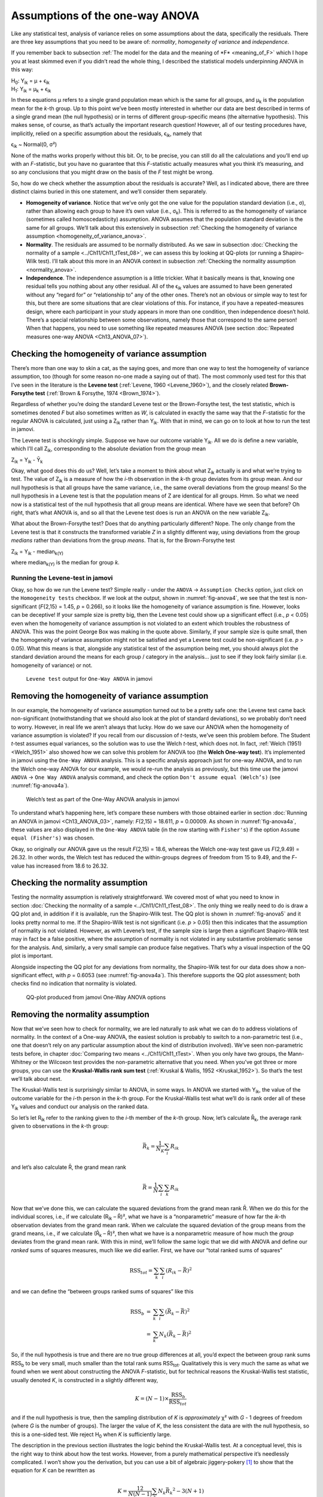 .. sectionauthor:: `Danielle J. Navarro <https://djnavarro.net/>`_ and `David R. Foxcroft <https://www.davidfoxcroft.com/>`_

Assumptions of the one-way ANOVA
--------------------------------

Like any statistical test, analysis of variance relies on some
assumptions about the data, specifically the residuals. There are three
key assumptions that you need to be aware of: *normality*, *homogeneity
of variance* and *independence*.

If you remember back to subsection :ref:`The model for the data and the
meaning of *F* <meaning_of_F>` which I hope you at least skimmed even if you
didn’t read the whole thing, I described the statistical models underpinning
ANOVA in this way:

| H\ :sub:`0`: Y\ :sub:`ik` = µ           + ϵ\ :sub:`ik`
| H\ :sub:`1`: Y\ :sub:`ik` = µ\ :sub:`k` + ϵ\ :sub:`ik` 

In these equations µ refers to a single grand population mean
which is the same for all groups, and µ\ :sub:`k` is the population
mean for the *k*-th group. Up to this point we’ve been mostly
interested in whether our data are best described in terms of a single
grand mean (the null hypothesis) or in terms of different group-specific
means (the alternative hypothesis). This makes sense, of course, as
that’s actually the important research question! However, all of our
testing procedures have, implicitly, relied on a specific assumption
about the residuals, ϵ\ :sub:`ik`, namely that

ϵ\ :sub:`ik` ~ Normal(0, σ²)

None of the maths works properly without this bit. Or, to be precise,
you can still do all the calculations and you’ll end up with an
*F*-statistic, but you have no guarantee that this
*F*-statistic actually measures what you think it’s measuring, and
so any conclusions that you might draw on the basis of the *F*
test might be wrong.

So, how do we check whether the assumption about the residuals is
accurate? Well, as I indicated above, there are three distinct claims
buried in this one statement, and we’ll consider them separately.

-  **Homogeneity of variance**. Notice that we’ve only got the one value for
   the population standard deviation (i.e., σ), rather than allowing each
   group to have it’s own value (i.e., σ\ :sub:`k`). This is referred to as the
   homogeneity of variance (sometimes called homoscedasticity) assumption.
   ANOVA assumes that the population standard deviation is the same for all
   groups. We’ll talk about this extensively in subsection :ref:`Checking the
   homogeneity of variance assumption <homogeneity_of_variance_anova>`.

-  **Normality**. The residuals are assumed to be normally distributed. As we
   saw in subsection :doc:`Checking the normality of a sample 
   <../Ch11/Ch11_tTest_08>`, we can assess this by looking at QQ-plots (or
   running a Shapiro-Wilk test). I’ll talk about this more in an ANOVA context
   in subsection :ref:`Checking the normality assumption <normality_anova>`.

-  **Independence**. The independence assumption is a little trickier.
   What it basically means is that, knowing one residual tells you
   nothing about any other residual. All of the ϵ\ :sub:`ik`
   values are assumed to have been generated without any “regard for” or
   “relationship to” any of the other ones. There’s not an obvious or
   simple way to test for this, but there are some situations that are
   clear violations of this. For instance, if you have a repeated-measures
   design, where each participant in your study appears in more than one
   condition, then independence doesn’t hold. There’s a special relationship
   between some observations, namely those that correspond to the same
   person! When that happens, you need to use something like repeated
   measures ANOVA (see section :doc:`Repeated measures one-way ANOVA
   <Ch13_ANOVA_07>`).

.. _homogeneity_of_variance_anova:

Checking the homogeneity of variance assumption
~~~~~~~~~~~~~~~~~~~~~~~~~~~~~~~~~~~~~~~~~~~~~~~

.. epigraph:

   | *To make the preliminary test on variances is rather like putting
     to sea in a rowing boat to find out whether conditions are
     sufficiently calm for an ocean liner to leave port!*
     
   -- :ref:`George Box (1961) <Box_1961>`

There’s more than one way to skin a cat, as the saying goes, and more
than one way to test the homogeneity of variance assumption, too (though
for some reason no-one made a saying out of that). The most commonly
used test for this that I’ve seen in the literature is the **Levene
test** (:ref:`Levene, 1960 <Levene_1960>`), and the closely related
**Brown-Forsythe test** (:ref:`Brown & Forsythe, 1974 <Brown_1974>`).

Regardless of whether you’re doing the standard Levene test or the
Brown-Forsythe test, the test statistic, which is sometimes denoted
*F* but also sometimes written as *W*, is calculated in
exactly the same way that the *F*-statistic for the regular ANOVA
is calculated, just using a Z\ :sub:`ik` rather than Y\ :sub:`ik`.
With that in mind, we can go on to look at how to run the test in
jamovi.

The Levene test is shockingly simple. Suppose we have our outcome
variable Y\ :sub:`ik`. All we do is define a new variable, which I’ll
call Z\ :sub:`ik`, corresponding to the absolute deviation from the
group mean

| Z\ :sub:`ik` = Y\ :sub:`ik` - Ȳ\ :sub:`k`

Okay, what good does this do us? Well, let’s take a moment to think
about what Z\ :sub:`ik` actually is and what we’re trying to test. The
value of Z\ :sub:`ik` is a measure of how the *i*-th observation
in the *k*-th group deviates from its group mean. And our null
hypothesis is that all groups have the same variance, i.e., the same
overall deviations from the group means! So the null hypothesis in a
Levene test is that the population means of Z are identical for
all groups. Hmm. So what we need now is a statistical test of the null
hypothesis that all group means are identical. Where have we seen that
before? Oh right, that’s what ANOVA is, and so all that the Levene test
does is run an ANOVA on the new variable Z\ :sub:`ik`.

What about the Brown-Forsythe test? Does that do anything particularly
different? Nope. The only change from the Levene test is that it
constructs the transformed variable *Z* in a slightly different
way, using deviations from the group *medians* rather than deviations
from the group *means*. That is, for the Brown-Forsythe test

| Z\ :sub:`ik` = Y\ :sub:`ik` - median\ :sub:`k(Y)`

where median\ :sub:`k(Y)` is the median for group *k*.

Running the Levene-test in jamovi
#################################

Okay, so how do we run the Levene test? Simple really - under the ``ANOVA`` →
``Assumption Checks`` option, just click on the ``Homogeneity tests``
checkbox. If we look at the output, shown in :numref:`fig-anova4`, we see that
the test is non-significant (*F*\{2,15} = 1.45, *p* = 0.266), so it looks like
the homogeneity of variance assumption is fine. However, looks can be
deceptive! If your sample size is pretty big, then the Levene test could show
up a significant effect (i.e., *p* < 0.05) even when the homogeneity of
variance assumption is not violated to an extent which troubles the
robustness of ANOVA. This was the point George Box was making in the
quote above. Similarly, if your sample size is quite small, then the
homogeneity of variance assumption might not be satisfied and yet a
Levene test could be non-significant (i.e. *p* > 0.05). What this
means is that, alongside any statistical test of the assumption being
met, you should always plot the standard deviation around the means for
each group / category in the analysis… just to see if they look fairly
similar (i.e. homogeneity of variance) or not.

.. ----------------------------------------------------------------------------

.. figure:: ../_images/lsj_anova4.*
   :alt: ``Levene test`` output for ``One-Way ANOVA`` in jamovi
   :name: fig-anova4

   ``Levene test`` output for ``One-Way ANOVA`` in jamovi
   
.. ----------------------------------------------------------------------------

Removing the homogeneity of variance assumption
~~~~~~~~~~~~~~~~~~~~~~~~~~~~~~~~~~~~~~~~~~~~~~~

In our example, the homogeneity of variance assumption turned out to be a
pretty safe one: the Levene test came back non-significant (notwithstanding
that we should also look at the plot of standard deviations), so we probably
don’t need to worry. However, in real life we aren’t always that lucky. How do
we save our ANOVA when the homogeneity of variance assumption is violated? If
you recall from our discussion of *t*-tests, we’ve seen this problem before.
The Student *t*-test assumes equal variances, so the solution was to use the
Welch *t*-test, which does not. In fact, :ref:`Welch (1951) <Welch_1951>` also
showed how we can solve this problem for ANOVA too (the **Welch One-way
test**). It’s implemented in jamovi using the ``One-Way ANOVA`` analysis. This
is a specific analysis approach just for one-way ANOVA, and to run the Welch
one-way ANOVA for our example, we would re-run the analysis as previously, but
this time use the jamovi ``ANOVA`` → ``One Way ANOVA`` analysis command, and
check the option ``Don't assume equal (Welch’s)`` (see :numref:`fig-anova4a`).

.. ----------------------------------------------------------------------------

.. figure:: ../_images/lsj_anova4a.*
   :alt: Welch’s test as part of the One-Way ANOVA analysis in jamovi
   :name: fig-anova4a

   Welch’s test as part of the One-Way ANOVA analysis in jamovi
   
.. ----------------------------------------------------------------------------

To understand what’s happening here, let’s compare these numbers with those
obtained earlier in section :doc:`Running an ANOVA in jamovi <Ch13_ANOVA_03>`,
namely: *F*\(2,15) = 18.611, *p* = 0.00009. As shown in :numref:`fig-anova4a`,
these values are also displayed in the ``One-Way ANOVA`` table (in the row
starting with ``Fisher's``) if the option ``Assume equal (Fisher's)`` was
chosen.

Okay, so originally our ANOVA gave us the result *F*\(2,15) = 18.6,
whereas the Welch one-way test gave us *F*\(2,9.49) = 26.32. In
other words, the Welch test has reduced the within-groups degrees of
freedom from 15 to 9.49, and the *F*-value has
increased from 18.6 to 26.32.

.. _normality_anova:

Checking the normality assumption
~~~~~~~~~~~~~~~~~~~~~~~~~~~~~~~~~

Testing the normality assumption is relatively straightforward. We covered most
of what you need to know in section :doc:`Checking the normality of a sample 
<../Ch11/Ch11_tTest_08>`. The only thing we really need to do is draw a QQ plot and, in
addition if it is available, run the Shapiro-Wilk test. The QQ plot is shown in
:numref:`fig-anova5` and it looks pretty normal to me. If the Shapiro-Wilk test
is not significant (i.e. *p* > 0.05) then this indicates that the assumption of
normality is not violated. However, as with Levene’s test, if the sample size
is large then a significant Shapiro-Wilk test may in fact be a false positive,
where the assumption of normality is not violated in any substantive
problematic sense for the analysis. And, similarly, a very small sample can
produce false negatives. That’s why a visual inspection of the QQ plot is
important.

Alongside inspecting the QQ plot for any deviations from normality, the
Shapiro-Wilk test for our data does show a non-significant effect, with
*p* = 0.6053 (see :numref:`fig-anova4a`). This
therefore supports the QQ plot assessment; both checks find no
indication that normality is violated.

.. ----------------------------------------------------------------------------

.. figure:: ../_images/lsj_anova5.*
   :alt: QQ-plot produced from jamovi One-Way ANOVA options
   :name: fig-anova5

   QQ-plot produced from jamovi One-Way ANOVA options
   
.. ----------------------------------------------------------------------------

Removing the normality assumption
~~~~~~~~~~~~~~~~~~~~~~~~~~~~~~~~~

Now that we’ve seen how to check for normality, we are led naturally to ask
what we can do to address violations of normality. In the context of a One-way
ANOVA, the easiest solution is probably to switch to a non-parametric test
(i.e., one that doesn’t rely on any particular assumption about the kind of
distribution involved). We’ve seen non-parametric tests before, in chapter
:doc:`Comparing two means <../Ch11/Ch11_tTest>`. When you only have two groups,
the Mann-Whitney or the Wilcoxon test provides the non-parametric alternative
that you need. When you’ve got three or more groups, you can use the
**Kruskal-Wallis rank sum test** (:ref:`Kruskal & Wallis, 1952 <Kruskal_1952>`).
So that’s the test we’ll talk about next.

The Kruskal-Wallis test is surprisingly similar to ANOVA, in some ways.
In ANOVA we started with Y\ :sub:`ik`, the value of the outcome
variable for the *i*-th person in the *k*-th group. For
the Kruskal-Wallis test what we’ll do is rank order all of these
Y\ :sub:`ik` values and conduct our analysis on the ranked data.

So let’s let R\ :sub:`ik` refer to the ranking given to the *i*-th member of
the *k*-th group. Now, let’s calculate R̄\ :sub:`k`, the average rank given to
observations in the *k*-th group:

.. math:: \bar{R}_k = \frac{1}{N_K} \sum_{i} R_{ik}

and let’s also calculate R̄, the grand mean rank

.. math:: \bar{R} = \frac{1}{N} \sum_{i} \sum_{k} R_{ik}

Now that we’ve done this, we can calculate the squared deviations from the
grand mean rank R̄. When we do this for the individual scores, i.e., if we
calculate (R\ :sub:`ik` – R̄)², what we have is a “nonparametric” measure of
how far the *ik*-th observation deviates from the grand mean rank. When we
calculate the squared deviation of the group means from the grand means, i.e.,
if we calculate (R̄\ :sub:`k` – R̄)², then what we have is a nonparametric
measure of how much the *group* deviates from the grand mean rank. With
this in mind, we’ll follow the same logic that we did with ANOVA and
define our *ranked* sums of squares measures, much like we did earlier.
First, we have our “total ranked sums of squares”

.. math:: \mbox{RSS}_{tot} = \sum_k \sum_i ( R_{ik} - \bar{R} )^2

and we can define the “between groups ranked sums of squares” like this

.. math::

   \begin{array}{rcl}
   \mbox{RSS}_{b} &=& \sum_k \sum_i ( \bar{R}_k  - \bar{R} )^2 \\
                  &=& \sum_k N_k ( \bar{R}_k  - \bar{R} )^2 
   \end{array}

So, if the null hypothesis is true and there are no true group
differences at all, you’d expect the between group rank sums
RSS\ :sub:`b` to be very small, much smaller than the total
rank sums RSS\ :sub:`tot`. Qualitatively this is very much the
same as what we found when we went about constructing the ANOVA
*F*-statistic, but for technical reasons the Kruskal-Wallis test
statistic, usually denoted *K*, is constructed in a slightly
different way,

.. math:: K = (N - 1) \times \frac{\mbox{RSS}_b}{\mbox{RSS}_{tot}}

and if the null hypothesis is true, then the sampling distribution of
*K* is *approximately* χ² with *G* - 1 degrees of freedom (where *G* is
the number of groups). The larger the value of *K*, the less consistent
the data are with the null hypothesis, so this is a one-sided test. We
reject H\ :sub:`0` when *K* is sufficiently large.

The description in the previous section illustrates the logic behind the
Kruskal-Wallis test. At a conceptual level, this is the right way to
think about how the test works. However, from a purely mathematical
perspective it’s needlessly complicated. I won’t show you the
derivation, but you can use a bit of algebraic jiggery-pokery [#]_ to
show that the equation for *K* can be rewritten as

.. math:: K = \frac{12}{N(N-1)} \sum_k N_k {\bar{R}_k}^2 - 3(N+1)

It’s this last equation that you sometimes see given for *K*. This
is way easier to calculate than the version I described in the previous
section, but it’s just that it’s totally meaningless to actual humans.
It’s probably best to think of *K* the way I described it earlier,
as an analogue of ANOVA based on ranks. But keep in mind that the test
statistic that gets calculated ends up with a rather different look to
it than the one we used for our original ANOVA.

But wait, there’s more! Dear lord, why is there always *more*? The story
I’ve told so far is only actually true when there are no ties in the raw
data. That is, if there are no two observations that have exactly the
same value. If there *are* ties, then we have to introduce a correction
factor to these calculations. At this point I’m assuming that even the
most diligent reader has stopped caring (or at least formed the opinion
that the tie-correction factor is something that doesn’t require their
immediate attention). So I’ll very quickly tell you how it’s calculated,
and omit the tedious details about *why* it’s done this way. Suppose we
construct a frequency table for the raw data, and let f\ :sub:`j` be the
number of observations that have the *j*-th unique value. This
might sound a bit abstract, so here’s a concrete example from the
frequency table of ``mood.gain`` from the |clinicaltrial|_ data set:

+-----+-----+-----+-----+-----+-----+-----+-----+-----+-----+-----+-----+-----+-----+
| 0.1 | 0.2 | 0.3 | 0.4 | 0.5 | 0.6 | 0.8 | 0.9 | 1.1 | 1.2 | 1.3 | 1.4 | 1.7 | 1.8 |
+-----+-----+-----+-----+-----+-----+-----+-----+-----+-----+-----+-----+-----+-----+
|   1 |   1 |   2 |   1 |   1 |   2 |   1 |   1 |   1 |   1 |   2 |   2 |   1 |   1 |
+-----+-----+-----+-----+-----+-----+-----+-----+-----+-----+-----+-----+-----+-----+

Looking at this table, notice that the third entry in the frequency
table has a value of 2. Since this corresponds to a
``mood.gain`` of 0.3, this table is telling us that two people’s mood
increased by 0.3. More to the point, in the mathematical notation I
introduced above, this is telling us that f\ :sub:`3` = 2. Yay. So, now
that we know this, the tie correction factor (TCF) is:

.. math:: \mbox{TCF} = 1 - \frac{\sum_j {f_j}^3 - f_j}{N^3 - N}

The tie-corrected value of the Kruskal-Wallis statistic is obtained by
dividing the value of *K* by this quantity. It is this
tie-corrected version that jamovi calculates. And at long last, we’re
actually finished with the theory of the Kruskal-Wallis test. I’m sure
you’re all terribly relieved that I’ve cured you of the existential
anxiety that naturally arises when you realise that you *don’t* know how
to calculate the tie-correction factor for the Kruskal-Wallis test.
Right?

How to run the Kruskal-Wallis test in jamovi
############################################

Despite the horror that we’ve gone through in trying to understand what the
Kruskal-Wallis test actually does, it turns out that running the test is pretty
painless, since jamovi has an analysis as part of the ``ANOVA`` analysis set called
``Non-Parametric`` - ``One-Way ANOVA (Kruskall-Wallis)``. Most of the time
you’ll have data like the |clinicaltrial|_ data set, in which you have your
outcome variable ``mood.gain`` and a grouping variable ``drug``. If so, you can
just go ahead and run the analysis in jamovi. What this gives us is a
Kruskal-Wallis χ² = 12.076, *df* = 2, *p*-value = 0.00239, as in
:numref:`fig-anova6`.

.. ----------------------------------------------------------------------------

.. figure:: ../_images/lsj_anova6.*
   :alt: non-parametric ``One-Way ANOVA (Kruskal-Wallis)`` in jamovi
   :name: fig-anova6

   Non-parametric ``One-Way ANOVA (Kruskal-Wallis)`` in jamovi
   
.. ----------------------------------------------------------------------------

------

.. [#]
   A technical term.

.. ----------------------------------------------------------------------------
   
.. |clinicaltrial|                     replace:: ``clinicaltrial``
.. _clinicaltrial:                     ../_static/data/clinicaltrial.omv
